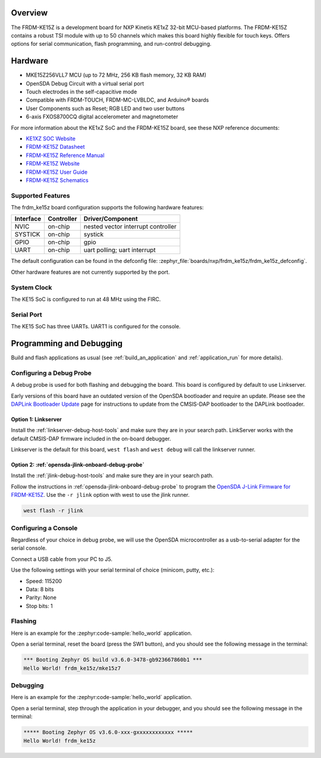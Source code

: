 .. zephyr:board:: frdm_ke15z

Overview
********

The FRDM-KE15Z is a development board for NXP Kinetis KE1xZ 32-bit
MCU-based platforms. The FRDM-KE15Z contains a robust TSI module
with up to 50 channels which makes this board highly flexible
for touch keys. Offers options for serial
communication, flash programming, and run-control debugging.

Hardware
********

- MKE15Z256VLL7 MCU (up to 72 MHz, 256 KB flash memory, 32 KB RAM)
- OpenSDA Debug Circuit with a virtual serial port
- Touch electrodes in the self-capacitive mode
- Compatible with FRDM-TOUCH, FRDM-MC-LVBLDC, and Arduino® boards
- User Components such as Reset; RGB LED and two user buttons
- 6-axis FXOS8700CQ digital accelerometer and magnetometer

For more information about the KE1xZ SoC and the FRDM-KE15Z board, see
these NXP reference documents:

- `KE1XZ SOC Website`_
- `FRDM-KE15Z Datasheet`_
- `FRDM-KE15Z Reference Manual`_
- `FRDM-KE15Z Website`_
- `FRDM-KE15Z User Guide`_
- `FRDM-KE15Z Schematics`_

Supported Features
==================

The frdm_ke15z board configuration supports the following hardware
features:

+-----------+------------+-------------------------------------+
| Interface | Controller | Driver/Component                    |
+===========+============+=====================================+
| NVIC      | on-chip    | nested vector interrupt controller  |
+-----------+------------+-------------------------------------+
| SYSTICK   | on-chip    | systick                             |
+-----------+------------+-------------------------------------+
| GPIO      | on-chip    | gpio                                |
+-----------+------------+-------------------------------------+
| UART      | on-chip    | uart polling;                       |
|           |            | uart interrupt                      |
+-----------+------------+-------------------------------------+

The default configuration can be found in the defconfig file:
:zephyr_file:`boards/nxp/frdm_ke15z/frdm_ke15z_defconfig`.

Other hardware features are not currently supported by the port.

System Clock
============

The KE15 SoC is configured to run at 48 MHz using the FIRC.

Serial Port
===========

The KE15 SoC has three UARTs. UART1 is configured for the console.

Programming and Debugging
*************************

Build and flash applications as usual (see :ref:`build_an_application` and
:ref:`application_run` for more details).

Configuring a Debug Probe
=========================

A debug probe is used for both flashing and debugging the board. This board is
configured by default to use Linkserver.

Early versions of this board have an outdated version of the OpenSDA bootloader
and require an update. Please see the `DAPLink Bootloader Update`_ page for
instructions to update from the CMSIS-DAP bootloader to the DAPLink bootloader.

Option 1: Linkserver
-------------------------------------------------------

Install the :ref:`linkserver-debug-host-tools` and make sure they are in your
search path.  LinkServer works with the default CMSIS-DAP firmware included in
the on-board debugger.

Linkserver is the default for this board, ``west flash`` and ``west debug`` will
call the linkserver runner.

Option 2: :ref:`opensda-jlink-onboard-debug-probe`
--------------------------------------------------

Install the :ref:`jlink-debug-host-tools` and make sure they are in your search
path.

Follow the instructions in :ref:`opensda-jlink-onboard-debug-probe` to program
the `OpenSDA J-Link Firmware for FRDM-KE15Z`_.
Use the ``-r jlink`` option with west to use the jlink runner.

.. code-block:: console

   west flash -r jlink

Configuring a Console
=====================

Regardless of your choice in debug probe, we will use the OpenSDA
microcontroller as a usb-to-serial adapter for the serial console.

Connect a USB cable from your PC to J5.

Use the following settings with your serial terminal of choice (minicom, putty,
etc.):

- Speed: 115200
- Data: 8 bits
- Parity: None
- Stop bits: 1

Flashing
========

Here is an example for the :zephyr:code-sample:`hello_world` application.

.. zephyr-app-commands::
   :zephyr-app: samples/hello_world
   :board: frdm_ke15z
   :goals: flash

Open a serial terminal, reset the board (press the SW1 button), and you should
see the following message in the terminal:

.. code-block:: console

   *** Booting Zephyr OS build v3.6.0-3478-gb923667860b1 ***
   Hello World! frdm_ke15z/mke15z7

Debugging
=========

Here is an example for the :zephyr:code-sample:`hello_world` application.

.. zephyr-app-commands::
   :zephyr-app: samples/hello_world
   :board: frdm_ke15z
   :goals: debug

Open a serial terminal, step through the application in your debugger, and you
should see the following message in the terminal:

.. code-block:: console

   ***** Booting Zephyr OS v3.6.0-xxx-gxxxxxxxxxxxx *****
   Hello World! frdm_ke15z

.. _KE1XZ SoC Website:
   https://www.nxp.com/products/processors-and-microcontrollers/arm-microcontrollers/general-purpose-mcus/ke-series-arm-cortex-m4-m0-plus/ke1xz-arm-cortex-m0-plus-5v-main-stream-mcu-with-nxp-touch-and-can-control:KE1xZ

.. _FRDM-KE15Z Datasheet:
   https://www.nxp.com/docs/en/data-sheet/KE1xZP100M72SF0.pdf

.. _FRDM-KE15Z Reference Manual:
   https://www.nxp.com/webapp/Download?colCode=KE1XZP100M72SF0RM

.. _FRDM-KE15Z Website:
   https://www.nxp.com/design/design-center/development-boards-and-designs/general-purpose-mcus/freedom-development-platform-for-kinetis-ke1xmcus:FRDM-KE15Z

.. _FRDM-KE15Z User Guide:
   https://www.nxp.com/document/guide/get-started-with-the-frdm-ke15z:NGS-FRDM-KE15Z

.. _FRDM-KE15Z Schematics:
   https://www.nxp.com/webapp/Download?colCode=FRDM-KE15Z-SCH-DESIGNFILES

.. _DAPLink Bootloader Update:
   https://os.mbed.com/blog/entry/DAPLink-bootloader-update/

.. _OpenSDA J-Link Firmware for FRDM-KE15Z:
   https://www.segger.com/downloads/jlink/OpenSDA_FRDM-KE15Z
